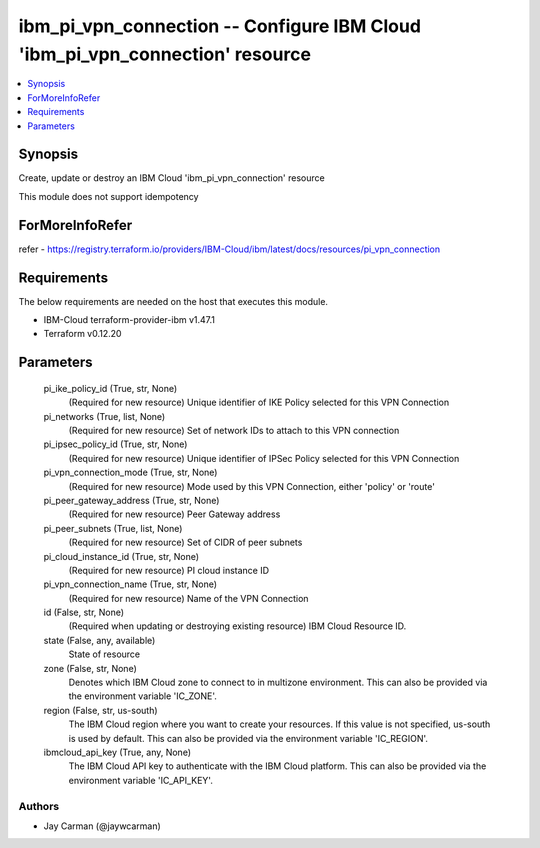 
ibm_pi_vpn_connection -- Configure IBM Cloud 'ibm_pi_vpn_connection' resource
=============================================================================

.. contents::
   :local:
   :depth: 1


Synopsis
--------

Create, update or destroy an IBM Cloud 'ibm_pi_vpn_connection' resource

This module does not support idempotency


ForMoreInfoRefer
----------------
refer - https://registry.terraform.io/providers/IBM-Cloud/ibm/latest/docs/resources/pi_vpn_connection

Requirements
------------
The below requirements are needed on the host that executes this module.

- IBM-Cloud terraform-provider-ibm v1.47.1
- Terraform v0.12.20



Parameters
----------

  pi_ike_policy_id (True, str, None)
    (Required for new resource) Unique identifier of IKE Policy selected for this VPN Connection


  pi_networks (True, list, None)
    (Required for new resource) Set of network IDs to attach to this VPN connection


  pi_ipsec_policy_id (True, str, None)
    (Required for new resource) Unique identifier of IPSec Policy selected for this VPN Connection


  pi_vpn_connection_mode (True, str, None)
    (Required for new resource) Mode used by this VPN Connection, either 'policy' or 'route'


  pi_peer_gateway_address (True, str, None)
    (Required for new resource) Peer Gateway address


  pi_peer_subnets (True, list, None)
    (Required for new resource) Set of CIDR of peer subnets


  pi_cloud_instance_id (True, str, None)
    (Required for new resource) PI cloud instance ID


  pi_vpn_connection_name (True, str, None)
    (Required for new resource) Name of the VPN Connection


  id (False, str, None)
    (Required when updating or destroying existing resource) IBM Cloud Resource ID.


  state (False, any, available)
    State of resource


  zone (False, str, None)
    Denotes which IBM Cloud zone to connect to in multizone environment. This can also be provided via the environment variable 'IC_ZONE'.


  region (False, str, us-south)
    The IBM Cloud region where you want to create your resources. If this value is not specified, us-south is used by default. This can also be provided via the environment variable 'IC_REGION'.


  ibmcloud_api_key (True, any, None)
    The IBM Cloud API key to authenticate with the IBM Cloud platform. This can also be provided via the environment variable 'IC_API_KEY'.













Authors
~~~~~~~

- Jay Carman (@jaywcarman)

